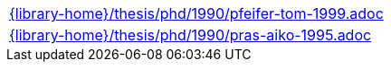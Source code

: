 //
// This file was generated by SKB-Dashboard, task 'lib-yaml2src'
// - on Tuesday November  6 at 21:14:42
// - skb-dashboard: https://www.github.com/vdmeer/skb-dashboard
//

[cols="a", grid=rows, frame=none, %autowidth.stretch]
|===
|include::{library-home}/thesis/phd/1990/pfeifer-tom-1999.adoc[]
|include::{library-home}/thesis/phd/1990/pras-aiko-1995.adoc[]
|===


